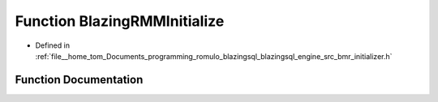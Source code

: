.. _exhale_function_initializer_8h_1a5fb67cee1df05fdc2fd326417bd5e832:

Function BlazingRMMInitialize
=============================

- Defined in :ref:`file__home_tom_Documents_programming_romulo_blazingsql_blazingsql_engine_src_bmr_initializer.h`


Function Documentation
----------------------


.. doxygenfunction:: BlazingRMMInitialize(std::string, std::size_t, std::size_t, std::string, float)
